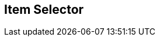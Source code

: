 [#manual/item-selector]

## Item Selector



ifdef::backend-multipage_html5[]
link:reference/item-selector.html[Reference]
endif::[]